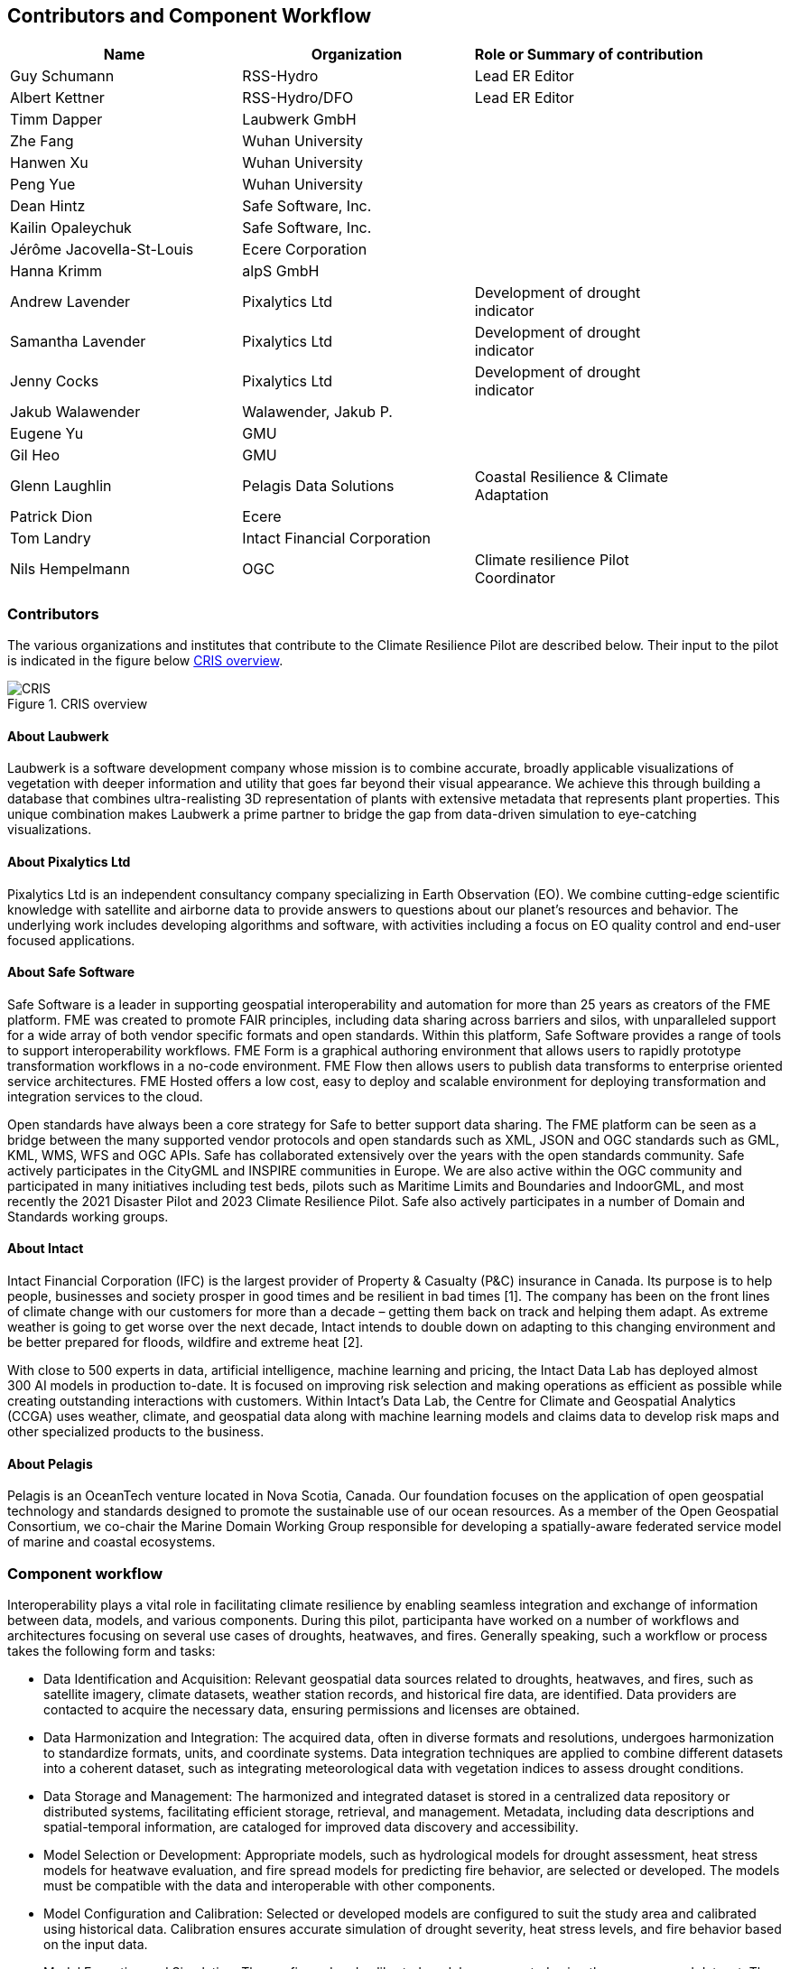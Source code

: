 
== Contributors and Component Workflow
[%unnumbered]
[width="90%",options="header"]
|====================
|Name |Organization |Role or Summary of contribution
|Guy Schumann | RSS-Hydro | Lead ER Editor
|Albert Kettner | RSS-Hydro/DFO | Lead ER Editor
|Timm Dapper | Laubwerk GmbH |
|Zhe Fang | Wuhan University |
|Hanwen Xu | Wuhan University |
|Peng Yue | Wuhan University |
|Dean Hintz | Safe Software, Inc. |
|Kailin Opaleychuk | Safe Software, Inc. |
|Jérôme Jacovella-St-Louis | Ecere Corporation |
|Hanna Krimm | alpS GmbH |
|Andrew Lavender | Pixalytics Ltd | Development of drought indicator
|Samantha Lavender | Pixalytics Ltd | Development of drought indicator
|Jenny Cocks | Pixalytics Ltd | Development of drought indicator
|Jakub Walawender | Walawender, Jakub P. |
| Eugene Yu | GMU |
| Gil Heo | GMU |
| Glenn Laughlin | Pelagis Data Solutions | Coastal Resilience & Climate Adaptation
| Patrick Dion | Ecere |
| Tom Landry | Intact Financial Corporation |
|Nils Hempelmann | OGC | Climate resilience Pilot Coordinator |

|====================

=== Contributors

The various organizations and institutes that contribute to the Climate Resilience Pilot are described below. Their input to the pilot is indicated in the figure below <<CRIS>>.

[[CRIS]]
.CRIS overview
image::CRIS.png[CRIS]

==== About Laubwerk

Laubwerk is a software development company whose mission is to combine accurate, broadly applicable visualizations of vegetation with deeper information and utility that goes far beyond their visual appearance. We achieve this through building a database that combines ultra-realisting 3D representation of plants with extensive metadata that represents plant properties. This unique combination makes Laubwerk a prime partner to bridge the gap from data-driven simulation to eye-catching visualizations.

==== About Pixalytics Ltd

Pixalytics Ltd is an independent consultancy company specializing in Earth Observation (EO). We combine cutting-edge scientific knowledge with satellite and airborne data to provide answers to questions about our planet's resources and behavior. The underlying work includes developing algorithms and software, with activities including a focus on EO quality control and end-user focused applications.

==== About Safe Software

Safe Software is a leader in supporting geospatial interoperability and automation for more than 25 years as creators of the FME platform. FME was created to promote FAIR principles, including data sharing across barriers and silos, with unparalleled support for a wide array of both vendor specific formats and open standards. Within this platform, Safe Software provides a range of tools to support interoperability workflows. FME Form is a graphical authoring environment that allows users to rapidly prototype transformation workflows in a no-code environment. FME Flow then allows users to publish data transforms to enterprise oriented service architectures. FME Hosted offers a low cost, easy to deploy and scalable environment for deploying transformation and integration services to the cloud.

Open standards have always been a core strategy for Safe to better support data sharing. The FME platform can be seen as a bridge between the many supported vendor protocols and open standards such as XML, JSON and OGC standards such as GML, KML, WMS, WFS and OGC APIs.  Safe has collaborated extensively over the years with the open standards community. Safe actively participates in the CityGML and INSPIRE communities in Europe. We are also active within the OGC community and participated in many initiatives including test beds, pilots such as Maritime Limits and Boundaries and IndoorGML, and most recently the 2021 Disaster Pilot and 2023 Climate Resilience Pilot. Safe also actively participates in a number of Domain and Standards working groups.

==== About Intact

Intact Financial Corporation (IFC) is the largest provider of Property & Casualty (P&C) insurance in Canada. Its purpose is to help people, businesses and society prosper in good times and be resilient in bad times [1]. The company has been on the front lines of climate change with our customers for more than a decade – getting them back on track and helping them adapt. As extreme weather is going to get worse over the next decade, Intact intends to double down on adapting to this changing environment and be better prepared for floods, wildfire and extreme heat [2].

With close to 500 experts in data, artificial intelligence, machine learning and pricing, the Intact Data Lab has deployed almost 300 AI models in production to-date. It is focused on improving risk selection and making operations as efficient as possible while creating outstanding interactions with customers. Within Intact’s Data Lab, the Centre for Climate and Geospatial Analytics (CCGA) uses weather, climate, and geospatial data along with machine learning models and claims data to develop risk maps and other specialized products to the business.

==== About Pelagis

Pelagis is an OceanTech venture located in Nova Scotia, Canada. Our foundation focuses on the application of open geospatial technology and standards designed to promote the sustainable use of our ocean resources. As a member of the Open Geospatial Consortium, we co-chair the Marine Domain Working Group responsible for developing a spatially-aware federated service model of marine and coastal ecosystems.

[[clause-reference]]

=== Component workflow

Interoperability plays a vital role in facilitating climate resilience by enabling seamless integration and exchange of information between data, models, and various components. During this pilot, participanta have worked on a number of workflows and architectures focusing on several use cases of droughts, heatwaves, and fires. Generally speaking, such a workflow or process takes the following form and tasks: 

- Data Identification and Acquisition: Relevant geospatial data sources related to droughts, heatwaves, and fires, such as satellite imagery, climate datasets, weather station records, and historical fire data, are identified. Data providers are contacted to acquire the necessary data, ensuring permissions and licenses are obtained.

- Data Harmonization and Integration: The acquired data, often in diverse formats and resolutions, undergoes harmonization to standardize formats, units, and coordinate systems. Data integration techniques are applied to combine different datasets into a coherent dataset, such as integrating meteorological data with vegetation indices to assess drought conditions.

- Data Storage and Management: The harmonized and integrated dataset is stored in a centralized data repository or distributed systems, facilitating efficient storage, retrieval, and management. Metadata, including data descriptions and spatial-temporal information, are cataloged for improved data discovery and accessibility.

- Model Selection or Development: Appropriate models, such as hydrological models for drought assessment, heat stress models for heatwave evaluation, and fire spread models for predicting fire behavior, are selected or developed. The models must be compatible with the data and interoperable with other components.

- Model Configuration and Calibration: Selected or developed models are configured to suit the study area and calibrated using historical data. Calibration ensures accurate simulation of drought severity, heat stress levels, and fire behavior based on the input data.

- Model Execution and Simulation: The configured and calibrated models are executed using the preprocessed dataset. They simulate droughts, heatwaves, and fires, generating outputs like drought severity indices, heat stress metrics, and fire spread patterns, aiding impact assessment and vulnerability identification.

- Model Integration and Ensemble Approaches: Ensemble approaches enhance predictions by integrating multiple models with different algorithms or parameterizations. This ensemble integration provides a comprehensive understanding of uncertainties associated with modeled outcomes, supporting decision-making.

- Visualization and Analysis: Simulation outputs, along with the original data, are visualized and analyzed. Geospatial visualization techniques represent spatiotemporal patterns of droughts, heatwaves, and fires. Analytical tools and statistical methods identify trends, anomalies, and potential correlations between variables.

- Decision Support and Communication: Analyzed results are communicated to stakeholders, policymakers, and communities. Decision support systems translate insights into actionable information for climate resilience strategies. Visualizations, reports, and interactive platforms effectively communicate findings.

- Iterative Refinement: The workflow is iterative, allowing for refinement and improvements based on feedback, additional data, or advancements in models and technologies. Continuous evaluation and refinement ensure the workflow remains effective and up-to-date for climate resilience efforts.

By following such a process or workflow, the interoperability of data, models, and components is maximized, facilitating a comprehensive understanding of droughts, heatwaves, and fires and supporting informed decision-making for climate resilience strategies.

The figure below shows a high level workflow diagram that illustrates the interactions between data, models and the various components.

[[ClimatePilotData2InformationFlow]]
.High level workflow diagram that illustrates the interactions between data, models and the various components
image::ClimatePilotData2InformationFlow.png[ClimatePilotData2InformationFlow]

